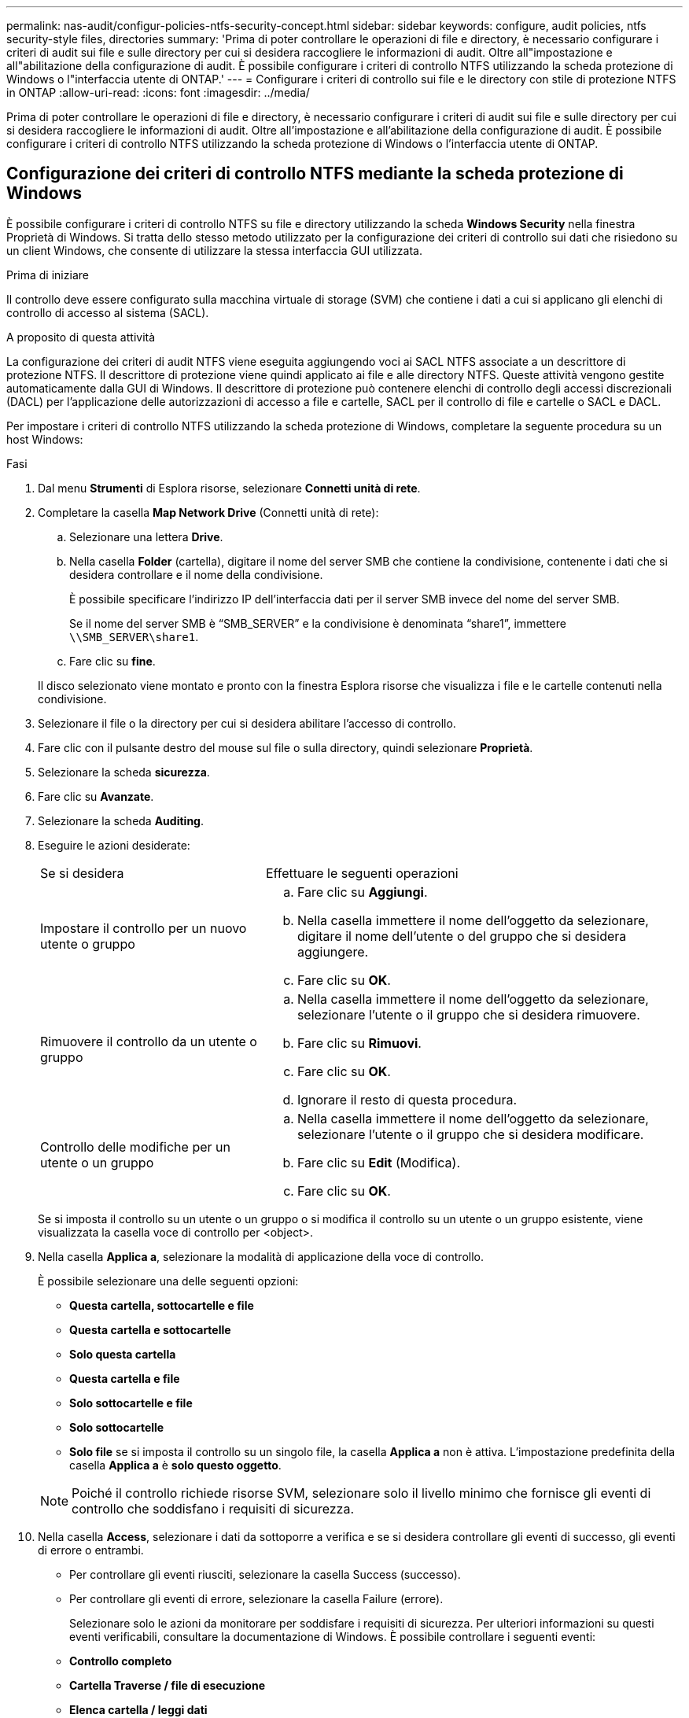 ---
permalink: nas-audit/configur-policies-ntfs-security-concept.html 
sidebar: sidebar 
keywords: configure, audit policies, ntfs security-style files, directories 
summary: 'Prima di poter controllare le operazioni di file e directory, è necessario configurare i criteri di audit sui file e sulle directory per cui si desidera raccogliere le informazioni di audit. Oltre all"impostazione e all"abilitazione della configurazione di audit. È possibile configurare i criteri di controllo NTFS utilizzando la scheda protezione di Windows o l"interfaccia utente di ONTAP.' 
---
= Configurare i criteri di controllo sui file e le directory con stile di protezione NTFS in ONTAP
:allow-uri-read: 
:icons: font
:imagesdir: ../media/


[role="lead"]
Prima di poter controllare le operazioni di file e directory, è necessario configurare i criteri di audit sui file e sulle directory per cui si desidera raccogliere le informazioni di audit. Oltre all'impostazione e all'abilitazione della configurazione di audit. È possibile configurare i criteri di controllo NTFS utilizzando la scheda protezione di Windows o l'interfaccia utente di ONTAP.



== Configurazione dei criteri di controllo NTFS mediante la scheda protezione di Windows

È possibile configurare i criteri di controllo NTFS su file e directory utilizzando la scheda *Windows Security* nella finestra Proprietà di Windows. Si tratta dello stesso metodo utilizzato per la configurazione dei criteri di controllo sui dati che risiedono su un client Windows, che consente di utilizzare la stessa interfaccia GUI utilizzata.

.Prima di iniziare
Il controllo deve essere configurato sulla macchina virtuale di storage (SVM) che contiene i dati a cui si applicano gli elenchi di controllo di accesso al sistema (SACL).

.A proposito di questa attività
La configurazione dei criteri di audit NTFS viene eseguita aggiungendo voci ai SACL NTFS associate a un descrittore di protezione NTFS. Il descrittore di protezione viene quindi applicato ai file e alle directory NTFS. Queste attività vengono gestite automaticamente dalla GUI di Windows. Il descrittore di protezione può contenere elenchi di controllo degli accessi discrezionali (DACL) per l'applicazione delle autorizzazioni di accesso a file e cartelle, SACL per il controllo di file e cartelle o SACL e DACL.

Per impostare i criteri di controllo NTFS utilizzando la scheda protezione di Windows, completare la seguente procedura su un host Windows:

.Fasi
. Dal menu *Strumenti* di Esplora risorse, selezionare *Connetti unità di rete*.
. Completare la casella *Map Network Drive* (Connetti unità di rete):
+
.. Selezionare una lettera *Drive*.
.. Nella casella *Folder* (cartella), digitare il nome del server SMB che contiene la condivisione, contenente i dati che si desidera controllare e il nome della condivisione.
+
È possibile specificare l'indirizzo IP dell'interfaccia dati per il server SMB invece del nome del server SMB.

+
Se il nome del server SMB è "`SMB_SERVER`" e la condivisione è denominata "`share1`", immettere `\\SMB_SERVER\share1`.

.. Fare clic su *fine*.


+
Il disco selezionato viene montato e pronto con la finestra Esplora risorse che visualizza i file e le cartelle contenuti nella condivisione.

. Selezionare il file o la directory per cui si desidera abilitare l'accesso di controllo.
. Fare clic con il pulsante destro del mouse sul file o sulla directory, quindi selezionare *Proprietà*.
. Selezionare la scheda *sicurezza*.
. Fare clic su *Avanzate*.
. Selezionare la scheda *Auditing*.
. Eseguire le azioni desiderate:
+
[cols="35,65"]
|===


| Se si desidera | Effettuare le seguenti operazioni 


 a| 
Impostare il controllo per un nuovo utente o gruppo
 a| 
.. Fare clic su *Aggiungi*.
.. Nella casella immettere il nome dell'oggetto da selezionare, digitare il nome dell'utente o del gruppo che si desidera aggiungere.
.. Fare clic su *OK*.




 a| 
Rimuovere il controllo da un utente o gruppo
 a| 
.. Nella casella immettere il nome dell'oggetto da selezionare, selezionare l'utente o il gruppo che si desidera rimuovere.
.. Fare clic su *Rimuovi*.
.. Fare clic su *OK*.
.. Ignorare il resto di questa procedura.




 a| 
Controllo delle modifiche per un utente o un gruppo
 a| 
.. Nella casella immettere il nome dell'oggetto da selezionare, selezionare l'utente o il gruppo che si desidera modificare.
.. Fare clic su *Edit* (Modifica).
.. Fare clic su *OK*.


|===
+
Se si imposta il controllo su un utente o un gruppo o si modifica il controllo su un utente o un gruppo esistente, viene visualizzata la casella voce di controllo per <object>.

. Nella casella *Applica a*, selezionare la modalità di applicazione della voce di controllo.
+
È possibile selezionare una delle seguenti opzioni:

+
** *Questa cartella, sottocartelle e file*
** *Questa cartella e sottocartelle*
** *Solo questa cartella*
** *Questa cartella e file*
** *Solo sottocartelle e file*
** *Solo sottocartelle*
** *Solo file* se si imposta il controllo su un singolo file, la casella *Applica a* non è attiva. L'impostazione predefinita della casella *Applica a* è *solo questo oggetto*.


+
[NOTE]
====
Poiché il controllo richiede risorse SVM, selezionare solo il livello minimo che fornisce gli eventi di controllo che soddisfano i requisiti di sicurezza.

====
. Nella casella *Access*, selezionare i dati da sottoporre a verifica e se si desidera controllare gli eventi di successo, gli eventi di errore o entrambi.
+
** Per controllare gli eventi riusciti, selezionare la casella Success (successo).
** Per controllare gli eventi di errore, selezionare la casella Failure (errore).


+
Selezionare solo le azioni da monitorare per soddisfare i requisiti di sicurezza. Per ulteriori informazioni su questi eventi verificabili, consultare la documentazione di Windows. È possibile controllare i seguenti eventi:

+
** *Controllo completo*
** *Cartella Traverse / file di esecuzione*
** *Elenca cartella / leggi dati*
** *Attributi di lettura*
** *Leggi attributi estesi*
** *Creare file / scrivere dati*
** *Crea cartelle/Aggiungi dati*
** *Attributi di scrittura*
** *Scrivi attributi estesi*
** *Elimina sottocartelle e file*
** *Elimina*
** *Permessi di lettura*
** *Modifica delle autorizzazioni*
** *Assumere la proprietà*


. Se non si desidera che l'impostazione di controllo si propaghi ai file e alle cartelle successivi del contenitore originale, selezionare la casella *Applica queste voci di controllo solo agli oggetti e/o ai contenitori all'interno di questo contenitore*.
. Fare clic su *Apply* (Applica).
. Dopo aver aggiunto, rimosso o modificato le voci di controllo, fare clic su *OK*.
+
La casella voce di controllo per <object> viene chiusa.

. Nella casella *Auditing*, selezionare le impostazioni di ereditarietà per questa cartella.
+
Selezionare solo il livello minimo che fornisce gli eventi di controllo che soddisfano i requisiti di sicurezza. È possibile scegliere una delle seguenti opzioni:

+
** Selezionare la casella Includi voci di controllo ereditabili dall'oggetto principale.
** Selezionare la casella Sostituisci tutte le voci di controllo ereditabili esistenti su tutti i discendenti con voci di controllo ereditabili da questo oggetto.
** Selezionare entrambe le caselle.
** Selezionare nessuna delle due caselle. Se si impostano SACL su un singolo file, la casella di controllo Sostituisci tutte le voci di controllo ereditabili esistenti su tutti i discendenti con voci di controllo ereditabili da questo oggetto non è presente nella casella di controllo.


. Fare clic su *OK*.
+
La finestra Auditing si chiude.





== Configurare i criteri di audit NTFS utilizzando l'interfaccia CLI di ONTAP

È possibile configurare i criteri di controllo su file e cartelle utilizzando l'interfaccia utente di ONTAP. Ciò consente di configurare le policy di audit NTFS senza la necessità di connettersi ai dati utilizzando una condivisione SMB su un client Windows.

È possibile configurare i criteri di audit NTFS utilizzando `vserver security file-directory` famiglia di comandi.

È possibile configurare SACL NTFS solo utilizzando la CLI. La configurazione dei SACL NFSv4 non è supportata con questa famiglia di comandi ONTAP. Ulteriori informazioni sull'utilizzo di questi comandi per configurare e aggiungere SACL NTFS ai file e alle cartelle in link:https://docs.netapp.com/us-en/ontap-cli/["Riferimento al comando ONTAP"^].
